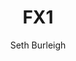 #+TITLE: FX1
#+Author: Seth Burleigh
#+Date: 
#+Options: toc:nil
#+LaTeX_HEADER: \usepackage{amsmath}
#+LaTeX_HEADER: \usepackage{subfigure}
#+LaTeX_CLASS: smarticle
#+LaTeX_HEADER: \usepackage{courier}
#+LaTeX_HEADER: \usepackage{libertine}
#+LaTeX_HEADER: \usepackage{sectsty}
#+LaTeX_HEADER: \sectionfont{\normalfont\scshape}
#+LaTeX_HEADER: \subsectionfont{\normalfont\itshape}
 
\newpage
\setcounter{tocdepth}{3}
\tableofcontents
\newpage
